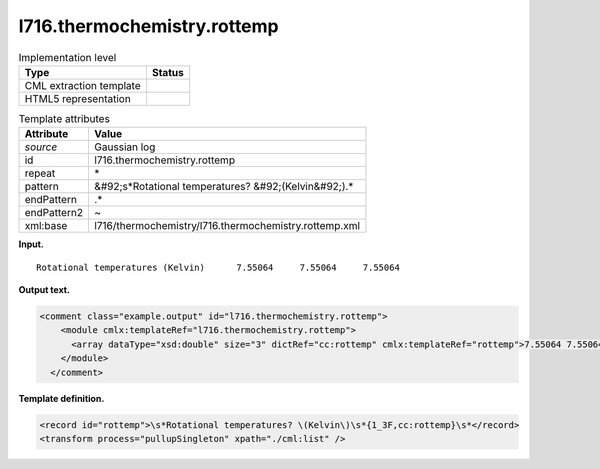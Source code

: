 .. _l716.thermochemistry.rottemp-d3e16233:

l716.thermochemistry.rottemp
============================

.. table:: Implementation level

   +----------------------------------------------------------------------------------------------------------------------------+----------------------------------------------------------------------------------------------------------------------------+
   | Type                                                                                                                       | Status                                                                                                                     |
   +============================================================================================================================+============================================================================================================================+
   | CML extraction template                                                                                                    | |image0|                                                                                                                   |
   +----------------------------------------------------------------------------------------------------------------------------+----------------------------------------------------------------------------------------------------------------------------+
   | HTML5 representation                                                                                                       | |image1|                                                                                                                   |
   +----------------------------------------------------------------------------------------------------------------------------+----------------------------------------------------------------------------------------------------------------------------+

.. table:: Template attributes

   +----------------------------------------------------------------------------------------------------------------------------+----------------------------------------------------------------------------------------------------------------------------+
   | Attribute                                                                                                                  | Value                                                                                                                      |
   +============================================================================================================================+============================================================================================================================+
   | *source*                                                                                                                   | Gaussian log                                                                                                               |
   +----------------------------------------------------------------------------------------------------------------------------+----------------------------------------------------------------------------------------------------------------------------+
   | id                                                                                                                         | l716.thermochemistry.rottemp                                                                                               |
   +----------------------------------------------------------------------------------------------------------------------------+----------------------------------------------------------------------------------------------------------------------------+
   | repeat                                                                                                                     | \*                                                                                                                         |
   +----------------------------------------------------------------------------------------------------------------------------+----------------------------------------------------------------------------------------------------------------------------+
   | pattern                                                                                                                    | &#92;s*Rotational temperatures? &#92;(Kelvin&#92;).\*                                                                      |
   +----------------------------------------------------------------------------------------------------------------------------+----------------------------------------------------------------------------------------------------------------------------+
   | endPattern                                                                                                                 | .\*                                                                                                                        |
   +----------------------------------------------------------------------------------------------------------------------------+----------------------------------------------------------------------------------------------------------------------------+
   | endPattern2                                                                                                                | ~                                                                                                                          |
   +----------------------------------------------------------------------------------------------------------------------------+----------------------------------------------------------------------------------------------------------------------------+
   | xml:base                                                                                                                   | l716/thermochemistry/l716.thermochemistry.rottemp.xml                                                                      |
   +----------------------------------------------------------------------------------------------------------------------------+----------------------------------------------------------------------------------------------------------------------------+

**Input.**

::

    Rotational temperatures (Kelvin)      7.55064     7.55064     7.55064
     

**Output text.**

.. code:: xml

   <comment class="example.output" id="l716.thermochemistry.rottemp">
       <module cmlx:templateRef="l716.thermochemistry.rottemp">
         <array dataType="xsd:double" size="3" dictRef="cc:rottemp" cmlx:templateRef="rottemp">7.55064 7.55064 7.55064</array>
       </module>
     </comment>

**Template definition.**

.. code:: xml

   <record id="rottemp">\s*Rotational temperatures? \(Kelvin\)\s*{1_3F,cc:rottemp}\s*</record>
   <transform process="pullupSingleton" xpath="./cml:list" />

.. |image0| image:: ../../imgs/Total.png
.. |image1| image:: ../../imgs/None.png

